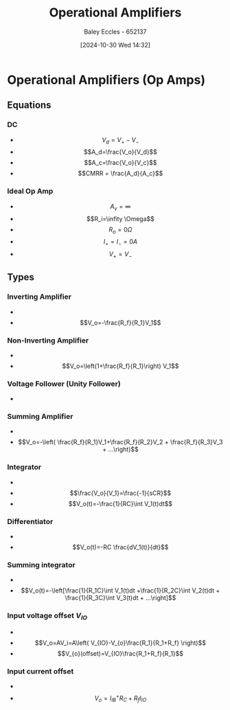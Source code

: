 :PROPERTIES:
:ID:       d2abe7ed-6ee0-4f34-9208-518825748c48
:END:
#+title: Operational Amplifiers
#+date: [2024-10-30 Wed 14:32]
#+AUTHOR: Baley Eccles - 652137
#+STARTUP: latexpreview

* Operational Amplifiers (Op Amps)
[[file:Screenshot 2024-10-30 at 14-33-32 Pre-notes - Operational amplifiers.pdf.png]]
** Equations
*** DC
 - \[V_d=V_+-V_-\]
 - \[A_d=\frac{V_o}{V_d}\]
 - \[A_c=\frac{V_o}{V_c}\]
 - \[CMRR = \frac{A_d}{A_c}\]
*** Ideal Op Amp
 - \[A_v=\infty\]
 - \[R_i=\infity \Omega\]
 - \[R_o=0\Omega\]
 - \[I_+=I_-=0A\]
 - \[V_+=V_-\]
** Types
*** Inverting Amplifier
 - [[file:Screenshot 2024-10-30 at 14-39-45 Pre-notes - Operational amplifiers.pdf.png]]
 - \[V_o=-\frac{R_f}{R_1}V_1\]
*** Non-Inverting Amplifier
 - [[file:Screenshot 2024-10-30 at 14-40-33 Pre-notes - Operational amplifiers.pdf.png]]
 - \[V_o=\left(1+\frac{R_f}{R_1}\right) V_1\]
*** Voltage Follower (Unity Follower)
 - [[file:Screenshot 2024-10-30 at 14-41-55 Pre-notes - Operational amplifiers.pdf.png]]
*** Summing Amplifier
 - [[file:Screenshot 2024-10-30 at 14-42-31 Pre-notes - Operational amplifiers.pdf.png]]
 - \[V_o=-\left( \frac{R_f}{R_1}V_1+\frac{R_f}{R_2}V_2 + \frac{R_f}{R_3}V_3 + ...\right)\]
*** Integrator
 - [[file:Screenshot 2024-10-30 at 14-43-59 Pre-notes - Operational amplifiers.pdf.png]]
 - \[\frac{V_o}{V_1}=\frac{-1}{sCR}\]
 - \[V_o(t)=-\frac{1}{RC}\int V_1(t)dt\]
*** Differentiator
 - [[file:Screenshot 2024-10-30 at 14-45-20 Pre-notes - Operational amplifiers.pdf.png]]
 - \[V_o(t)=-RC \frac{dV_1(t)}{dt}\]
*** Summing integrator
 - [[file:Screenshot 2024-10-30 at 14-46-32 Pre-notes - Operational amplifiers.pdf.png]]
 - \[V_o(t)=-\left[\frac{1}{R_1C}\int V_1(t)dt +\frac{1}{R_2C}\int V_2(t)dt + \frac{1}{R_3C}\int V_3(t)dt + ...\right]\]
*** Input voltage offset $V_{IO}$
 - [[file:Screenshot 2024-10-30 at 14-49-57 Pre-notes - Operational amplifiers.pdf.png]]
 - \[V_o=AV_i=A\left( V_{IO}-V_{o}\frac{R_1}{R_1+R_f} \right)\]
 - \[V_{o}(offset)=V_{IO}\frac{R_1+R_f}{R_1}\]
*** Input current offset
 - [[file:Screenshot 2024-10-30 at 14-51-25 Pre-notes - Operational amplifiers.pdf.png]]
 - \[V_o=I_{IB}^+R_C+R_fI_{IO}\]
